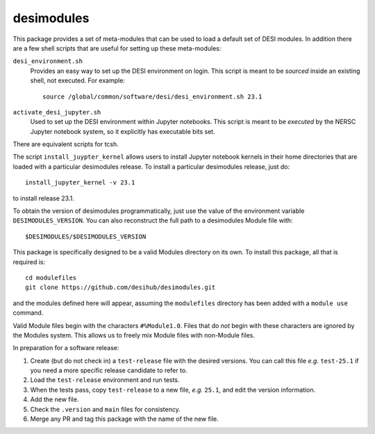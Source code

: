 ===========
desimodules
===========

This package provides a set of meta-modules that can be used to load a default
set of DESI modules.  In addition there are a few shell scripts that are
useful for setting up these meta-modules:

``desi_environment.sh``
    Provides an easy way to set up the DESI environment on login.  This
    script is meant to be *sourced* inside an existing shell, not executed.
    For example::

        source /global/common/software/desi/desi_environment.sh 23.1

``activate_desi_jupyter.sh``
    Used to set up the DESI environment within Jupyter notebooks.  This
    script is meant to be *executed* by the NERSC Jupyter notebook system,
    so it explicitly has executable bits set.

There are equivalent scripts for tcsh.

The script ``install_juypter_kernel`` allows users to install Jupyter notebook
kernels in their home directories that are loaded with a particular
desimodules release.  To install a particular desimodules release, just do::

    install_jupyter_kernel -v 23.1

to install release 23.1.

To obtain the version of desimodules programmatically, just use the value
of the environment variable ``DESIMODULES_VERSION``.  You can also reconstruct
the full path to a desimodules Module file with::

    $DESIMODULES/$DESIMODULES_VERSION

This package is specifically designed to be a valid Modules directory on
its own.  To install this package, all that is required is::

    cd modulefiles
    git clone https://github.com/desihub/desimodules.git

and the modules defined here will appear, assuming the ``modulefiles`` directory
has been added with a ``module use`` command.

Valid Module files begin with the characters ``#%Module1.0``.  Files that
do *not* begin with these characters are ignored by the Modules system.
This allows us to freely mix Module files with non-Module files.

In preparation for a software release:

1. Create (but do not check in) a ``test-release`` file with the desired versions.
   You can call this file *e.g.* ``test-25.1`` if you need a more specific
   release candidate to refer to.
2. Load the ``test-release`` environment and run tests.
3. When the tests pass, copy ``test-release`` to a new file, *e.g.* ``25.1``,
   and edit the version information.
4. Add the new file.
5. Check the ``.version`` and ``main`` files for consistency.
6. Merge any PR and tag this package with the name of the new file.
